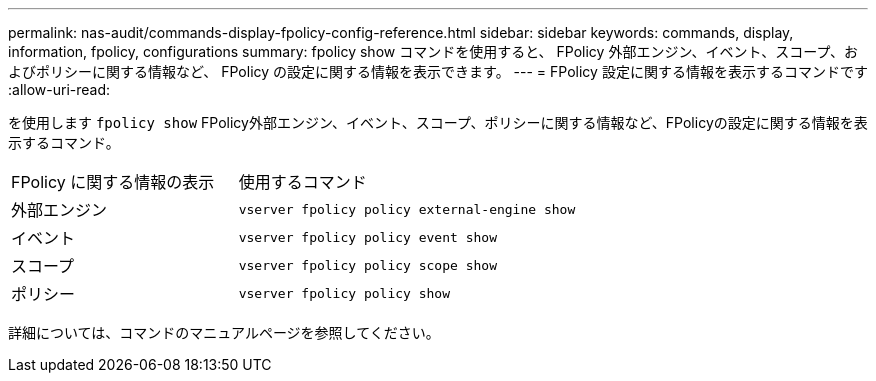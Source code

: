 ---
permalink: nas-audit/commands-display-fpolicy-config-reference.html 
sidebar: sidebar 
keywords: commands, display, information, fpolicy, configurations 
summary: fpolicy show コマンドを使用すると、 FPolicy 外部エンジン、イベント、スコープ、およびポリシーに関する情報など、 FPolicy の設定に関する情報を表示できます。 
---
= FPolicy 設定に関する情報を表示するコマンドです
:allow-uri-read: 


[role="lead"]
を使用します `fpolicy show` FPolicy外部エンジン、イベント、スコープ、ポリシーに関する情報など、FPolicyの設定に関する情報を表示するコマンド。

[cols="40,60"]
|===


| FPolicy に関する情報の表示 | 使用するコマンド 


 a| 
外部エンジン
 a| 
`vserver fpolicy policy external-engine show`



 a| 
イベント
 a| 
`vserver fpolicy policy event show`



 a| 
スコープ
 a| 
`vserver fpolicy policy scope show`



 a| 
ポリシー
 a| 
`vserver fpolicy policy show`

|===
詳細については、コマンドのマニュアルページを参照してください。
